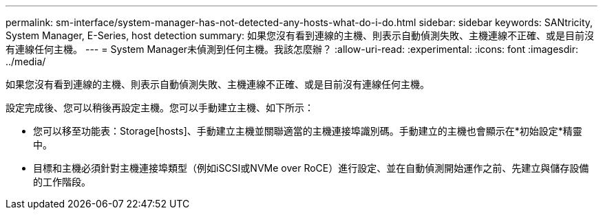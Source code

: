 ---
permalink: sm-interface/system-manager-has-not-detected-any-hosts-what-do-i-do.html 
sidebar: sidebar 
keywords: SANtricity, System Manager, E-Series, host detection 
summary: 如果您沒有看到連線的主機、則表示自動偵測失敗、主機連線不正確、或是目前沒有連線任何主機。 
---
= System Manager未偵測到任何主機。我該怎麼辦？
:allow-uri-read: 
:experimental: 
:icons: font
:imagesdir: ../media/


[role="lead"]
如果您沒有看到連線的主機、則表示自動偵測失敗、主機連線不正確、或是目前沒有連線任何主機。

設定完成後、您可以稍後再設定主機。您可以手動建立主機、如下所示：

* 您可以移至功能表：Storage[hosts]、手動建立主機並關聯適當的主機連接埠識別碼。手動建立的主機也會顯示在*初始設定*精靈中。
* 目標和主機必須針對主機連接埠類型（例如iSCSI或NVMe over RoCE）進行設定、並在自動偵測開始運作之前、先建立與儲存設備的工作階段。

